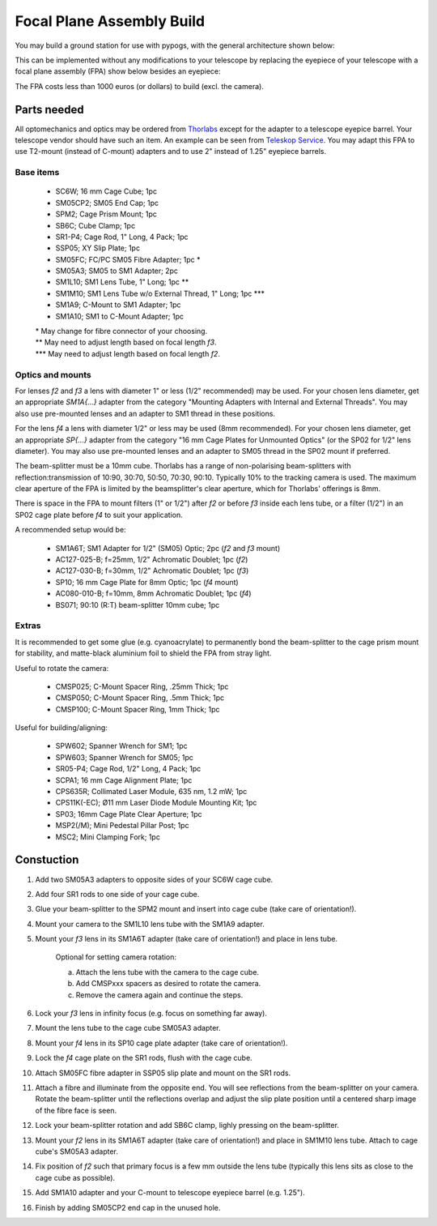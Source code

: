 Focal Plane Assembly Build
==========================

You may build a ground station for use with pypogs, with the general architecture shown below:

.. image:: ./Figures/optical_path.png
   :target: _images/optical_path.png
   
This can be implemented without any modifications to your telescope by replacing the eyepiece of
your telescope with a focal plane assembly (FPA) show below besides an eyepiece:

.. image:: ./Figures/fpa_photo.jpg
   :target: _images/fpa_photo.jpg
   
The FPA costs less than 1000 euros (or dollars) to build (excl. the camera).
   
Parts needed
------------
All optomechanics and optics may be ordered from `Thorlabs <https://www.thorlabs.com/>`_ except
for the adapter to a telescope eyepice barrel. Your telescope vendor should have such an item. An
example can be seen from
`Teleskop Service <https://www.teleskop-express.de/shop/product_info.php/language/en/info/p6498_
Baader-1-25--C-Mount-Adapter-mit-1-25--Steckhuelse.html>`_.
You may adapt this FPA to use T2-mount (instead of C-mount) adapters and to use 2" instead of 1.25"
eyepiece barrels.

Base items
^^^^^^^^^^

    - SC6W; 16 mm Cage Cube; 1pc
    - SM05CP2; SM05 End Cap; 1pc
    - SPM2; Cage Prism Mount; 1pc
    - SB6C; Cube Clamp; 1pc
    - SR1-P4; Cage Rod, 1" Long, 4 Pack; 1pc
    - SSP05; XY Slip Plate; 1pc
    - SM05FC; FC/PC SM05 Fibre Adapter; 1pc \*
    - SM05A3; SM05 to SM1 Adapter; 2pc
    - SM1L10; SM1 Lens Tube, 1" Long; 1pc \*\*
    - SM1M10; SM1 Lens Tube w/o External Thread, 1" Long; 1pc \*\*\*
    - SM1A9; C-Mount to SM1 Adapter; 1pc
    - SM1A10; SM1 to C-Mount Adapter; 1pc

    | \* May change for fibre connector of your choosing.
    | \*\* May need to adjust length based on focal length `f3`.
    | \*\*\* May need to adjust length based on focal length `f2`.
    
Optics and mounts
^^^^^^^^^^^^^^^^^
For lenses `f2` and `f3` a lens with diameter 1" or less (1/2" recommended) may be used. For your
chosen lens diameter, get an appropriate `SM1A{...}` adapter from the category "Mounting Adapters
with Internal and External Threads". You may also use pre-mounted lenses and an adapter to SM1
thread in these positions.

For the lens `f4` a lens with diameter 1/2" or less may be used (8mm recommended). For your chosen
lens diameter, get an appropriate `SP{...}` adapter from the category "16 mm Cage Plates for
Unmounted Optics" (or the SP02 for 1/2" lens diameter). You may also use pre-mounted lenses and an
adapter to SM05 thread in the SP02 mount if preferred.

The beam-splitter must be a 10mm cube. Thorlabs has a range of non-polarising beam-splitters with
reflection:transmission of 10:90, 30:70, 50:50, 70:30, 90:10. Typically 10% to the tracking camera
is used. The maximum clear aperture of the FPA is limited by the beamsplitter's clear aperture,
which for Thorlabs' offerings is 8mm.

There is space in the FPA to mount filters (1" or 1/2") after `f2` or before `f3` inside each lens
tube, or a filter (1/2") in an SP02 cage plate before `f4` to suit your application.

A recommended setup would be:

    - SM1A6T; SM1 Adapter for 1/2" (SM05) Optic; 2pc (`f2` and `f3` mount)
    - AC127-025-B; f=25mm, 1/2" Achromatic Doublet; 1pc (`f2`)
    - AC127-030-B; f=30mm, 1/2" Achromatic Doublet; 1pc (`f3`)
    - SP10; 16 mm Cage Plate for 8mm Optic; 1pc (`f4` mount)
    - AC080-010-B; f=10mm, 8mm Achromatic Doublet; 1pc (`f4`)
    - BS071; 90:10 (R:T) beam-splitter 10mm cube; 1pc

Extras
^^^^^^
It is recommended to get some glue (e.g. cyanoacrylate) to permanently bond the beam-splitter to the
cage prism mount for stability, and matte-black aluminium foil to shield the FPA from stray light.

Useful to rotate the camera:

    - CMSP025; C-Mount Spacer Ring, .25mm Thick; 1pc
    - CMSP050; C-Mount Spacer Ring, .5mm Thick; 1pc
    - CMSP100; C-Mount Spacer Ring, 1mm Thick; 1pc

Useful for building/aligning:

    - SPW602; Spanner Wrench for SM1; 1pc
    - SPW603; Spanner Wrench for SM05; 1pc
    - SR05-P4; Cage Rod, 1/2" Long, 4 Pack; 1pc
    - SCPA1; 16 mm Cage Alignment Plate; 1pc
    - CPS635R; Collimated Laser Module, 635 nm, 1.2 mW; 1pc
    - CPS11K(-EC); Ø11 mm Laser Diode Module Mounting Kit; 1pc
    - SP03; 16mm Cage Plate Clear Aperture; 1pc
    - MSP2(/M); Mini Pedestal Pillar Post; 1pc
    - MSC2; Mini Clamping Fork; 1pc

Constuction
-----------
1. Add two SM05A3 adapters to opposite sides of your SC6W cage cube.
2. Add four SR1 rods to one side of your cage cube.
3. Glue your beam-splitter to the SPM2 mount and insert into cage cube (take care of orientation!).
4. Mount your camera to the SM1L10 lens tube with the SM1A9 adapter.
5. Mount your `f3` lens in its SM1A6T adapter (take care of orientation!) and place in lens tube.

    Optional for setting camera rotation:
    
    a. Attach the lens tube with the camera to the cage cube.
    b. Add CMSPxxx spacers as desired to rotate the camera.
    c. Remove the camera again and continue the steps.

6. Lock your `f3` lens in infinity focus (e.g. focus on something far away).
7. Mount the lens tube to the cage cube SM05A3 adapter.
8. Mount your `f4` lens in its SP10 cage plate adapter (take care of orientation!).
9. Lock the `f4` cage plate on the SR1 rods, flush with the cage cube.
10. Attach SM05FC fibre adapter in SSP05 slip plate and mount on the SR1 rods.
11. Attach a fibre and illuminate from the opposite end. You will see reflections from the
    beam-splitter on your camera. Rotate the beam-splitter until the reflections overlap and adjust
    the slip plate position until a centered sharp image of the fibre face is seen.
12. Lock your beam-splitter rotation and add SB6C clamp, lighly pressing on the beam-splitter.
13. Mount your `f2` lens in its SM1A6T adapter (take care of orientation!) and place in SM1M10 lens
    tube. Attach to cage cube's SM05A3 adapter.
14. Fix position of `f2` such that primary focus is a few mm outside the lens tube (typically this
    lens sits as close to the cage cube as possible).
15. Add SM1A10 adapter and your C-mount to telescope eyepiece barrel (e.g. 1.25").
16. Finish by adding SM05CP2 end cap in the unused hole.
